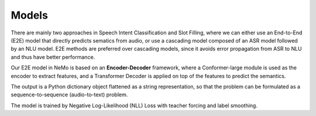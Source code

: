 Models
======

There are mainly two approaches in Speech Intent Classification and Slot Filling, where we can either use an End-to-End (E2E) model that directly predicts sematics from audio, or use a cascading model composed of an ASR model followed by an NLU model. E2E methods are preferred over cascading models, since it avoids error propagation from ASR to NLU and thus have better performance.

Our E2E model in NeMo is based on an **Encoder-Decoder** framework, where a Conformer-large module is used as the encoder to extract features, and a Transformer Decoder is applied on top of the features to predict the semantics.

.. image:: images/framework.png
        :align: center
        :scale: 70%
        :alt: sis_framework

The output is a Python dictionary object flattened as a string representation, so that the problem can be formulated as a sequence-to-sequence (audio-to-text) problem.

The model is trained by Negative Log-Likelihood (NLL) Loss with teacher forcing and label smoothing.
